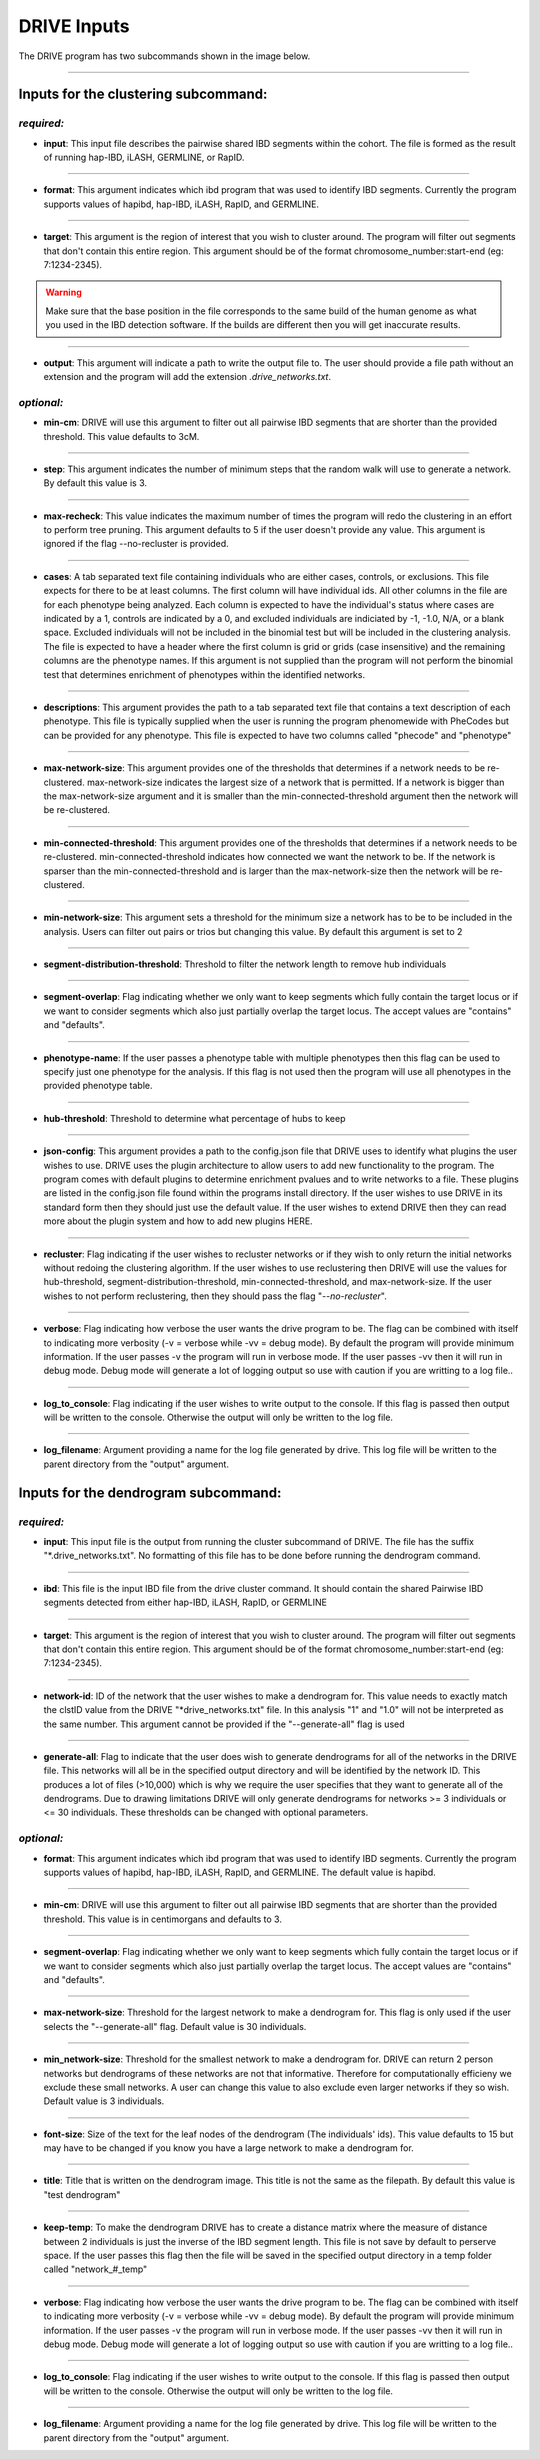 DRIVE Inputs
============

The DRIVE program has two subcommands shown in the image below. 

.. image:: /assets/images/drive_help_message.png
    :height: 300
    :align: center

----------

Inputs for the clustering subcommand:
-------------------------------------

*required:*
````````````

* **input**: This input file describes the pairwise shared IBD segments within the cohort. The file is formed as the result of running hap-IBD, iLASH, GERMLINE, or RapID.

----

* **format**: This argument indicates which ibd program that was used to identify IBD segments. Currently the program supports values of hapibd, hap-IBD, iLASH, RapID, and GERMLINE.

----

* **target**: This argument is the region of interest that you wish to cluster around. The program will filter out segments that don't contain this entire region. This argument should be of the format chromosome_number:start-end (eg: 7:1234-2345).


.. warning::

    Make sure that the base position in the file corresponds to the same build of the human genome as what you used in the IBD detection software. If the builds are different then you will get inaccurate results.


----

* **output**: This argument will indicate a path to write the output file to. The user should provide a file path without an extension and the program will add the extension *.drive_networks.txt*.

*optional:*
```````````

* **min-cm**: DRIVE will use this argument to filter out all pairwise IBD segments that are shorter than the provided threshold. This value defaults to 3cM.

----

* **step**: This argument indicates the number of minimum steps that the random walk will use to generate a network. By default this value is 3.

----

* **max-recheck**: This value indicates the maximum number of times the program will redo the clustering in an effort to perform tree pruning. This argument defaults to 5 if the user doesn't provide any value. This argument is ignored if the flag --no-recluster is provided. 

----

* **cases**: A tab separated text file containing individuals who are either cases, controls, or exclusions. This file expects for there to be at least columns. The first column will have individual ids. All other columns in the file are for each phenotype being analyzed. Each column is expected to have the individual's status where cases are indicated by a 1, controls are indicated by a 0, and excluded individuals are indiciated by -1, -1.0, N/A, or a blank space. Excluded individuals will not be included in the binomial test but will be included in the clustering analysis. The file is expected to have a header where the first column is grid or grids (case insensitive) and the remaining columns are the phenotype names. If this argument is not supplied than the program will not perform the binomial test that determines enrichment of phenotypes within the identified networks. 

----

* **descriptions**: This argument provides the path to a tab separated text file that contains a text description of each phenotype. This file is typically supplied when the user is running the program phenomewide with PheCodes but can be provided for any phenotype. This file is expected to have two columns called "phecode" and "phenotype"

----

* **max-network-size**: This argument provides one of the thresholds that determines if a network needs to be re-clustered. max-network-size indicates the largest size of a network that is permitted. If a network is bigger than the max-network-size argument and it is smaller than the min-connected-threshold argument then the network will be re-clustered. 

-----

* **min-connected-threshold**: This argument provides one of the thresholds that determines if a network needs to be re-clustered. min-connected-threshold indicates how connected we want the network to be. If the network is sparser than the min-connected-threshold and is larger than the max-network-size then the network will be re-clustered.

----

* **min-network-size**: This argument sets a threshold for the minimum size a network has to be to be included in the analysis. Users can filter out pairs or trios but changing this value. By default this argument is set to 2

----

* **segment-distribution-threshold**: Threshold to filter the network length to remove hub individuals

----

* **segment-overlap**: Flag indicating whether we only want to keep segments which fully contain the target locus or if we want to consider segments which also just partially overlap the target locus. The accept values are "contains" and "defaults".

----

* **phenotype-name**: If the user passes a phenotype table with multiple phenotypes then this flag can be used to specify just one phenotype for the analysis. If this flag is not used then the program will use all phenotypes in the provided phenotype table.

----

* **hub-threshold**: Threshold to determine what percentage of hubs to keep

----

* **json-config**: This argument provides a path to the config.json file that DRIVE uses to identify what plugins the user wishes to use. DRIVE uses the plugin architecture to allow users to add new functionality to the program. The program comes with default plugins to determine enrichment pvalues and to write networks to a file. These plugins are listed in the config.json file found within the programs install directory. If the user wishes to use DRIVE in its standard form then they should just use the default value. If the user wishes to extend DRIVE then they can read more about the plugin system and how to add new plugins HERE.

----

* **recluster**: Flag indicating if the user wishes to recluster networks or if they wish to only return the initial networks without redoing the clustering algorithm. If the user wishes to use reclustering then DRIVE will use the values for hub-threshold, segment-distribution-threshold, min-connected-threshold, and max-network-size. If the user wishes to not perform reclustering, then they should pass the flag "*--no-recluster*".

----

* **verbose**: Flag indicating how verbose the user wants the drive program to be. The flag can be combined with itself to indicating more verbosity (-v = verbose while -vv = debug mode). By default the program will provide minimum information. If the user passes -v the program will run in verbose mode. If the user passes -vv then it will run in debug mode. Debug mode will generate a lot of logging output so use with caution if you are writting to a log file..

----

* **log_to_console**: Flag indicating if the user wishes to write output to the console. If this flag is passed then output will be written to the console. Otherwise the output will only be written to the log file.

----

* **log_filename**: Argument providing a name for the log file generated by drive. This log file will be written to the parent directory from the "output" argument. 


Inputs for the dendrogram subcommand:
-------------------------------------

*required:*
```````````
* **input**: This input file is the output from running the cluster subcommand of DRIVE. The file has the suffix "\*.drive_networks.txt". No formatting of this file has to be done before running the dendrogram command.

----

* **ibd**: This file is the input IBD file from the drive cluster command. It should contain the shared Pairwise IBD segments detected from either hap-IBD, iLASH, RapID, or GERMLINE

----

* **target**: This argument is the region of interest that you wish to cluster around. The program will filter out segments that don't contain this entire region. This argument should be of the format chromosome_number:start-end (eg: 7:1234-2345).

----

* **network-id**: ID of the network that the user wishes to make a dendrogram for. This value needs to exactly match the clstID value from the DRIVE "\*drive_networks.txt" file. In this analysis "1" and "1.0" will not be interpreted as the same number. This argument cannot be provided if the "--generate-all" flag is used

----

* **generate-all**: Flag to indicate that the user does wish to generate dendrograms for all of the networks in the DRIVE file. This networks will all be in the specified output directory and will be identified by the network ID. This produces a lot of files (>10,000) which is why we require the user specifies that they want to generate all of the dendrograms. Due to drawing limitations DRIVE will only generate dendrograms for networks >= 3 individuals or <= 30 individuals. These thresholds can be changed with optional parameters.

*optional:*
```````````

* **format**: This argument indicates which ibd program that was used to identify IBD segments. Currently the program supports values of hapibd, hap-IBD, iLASH, RapID, and GERMLINE. The default value is hapibd.

----

* **min-cm**: DRIVE will use this argument to filter out all pairwise IBD segments that are shorter than the provided threshold. This value is in centimorgans and defaults to 3.

----

* **segment-overlap**: Flag indicating whether we only want to keep segments which fully contain the target locus or if we want to consider segments which also just partially overlap the target locus. The accept values are "contains" and "defaults".

----

* **max-network-size**: Threshold for the largest network to make a dendrogram for. This flag is only used if the user selects the "--generate-all" flag. Default value is 30 individuals.

----

* **min_network-size**: Threshold for the smallest network to make a dendrogram for. DRIVE can return 2 person networks but dendrograms of these networks are not that informative. Therefore for computationally efficieny we exclude these small networks. A user can change this value to also exclude even larger networks if they so wish. Default value is 3 individuals.

----

* **font-size**: Size of the text for the leaf nodes of the dendrogram (The individuals' ids). This value defaults to 15 but may have to be changed if you know you have a large network to make a dendrogram for.

----

* **title**: Title that is written on the dendrogram image. This title is not the same as the filepath. By default this value is "test dendrogram"

----

* **keep-temp**: To make the dendrogram DRIVE has to create a distance matrix where the measure of distance between 2 individuals is just the inverse of the IBD segment length. This file is not save by default to perserve space. If the user passes this flag then the file will be saved in the specified output directory in a temp folder called "network\_#_temp"

----

* **verbose**: Flag indicating how verbose the user wants the drive program to be. The flag can be combined with itself to indicating more verbosity (-v = verbose while -vv = debug mode). By default the program will provide minimum information. If the user passes -v the program will run in verbose mode. If the user passes -vv then it will run in debug mode. Debug mode will generate a lot of logging output so use with caution if you are writting to a log file..

----

* **log_to_console**: Flag indicating if the user wishes to write output to the console. If this flag is passed then output will be written to the console. Otherwise the output will only be written to the log file.

----

* **log_filename**: Argument providing a name for the log file generated by drive. This log file will be written to the parent directory from the "output" argument. 